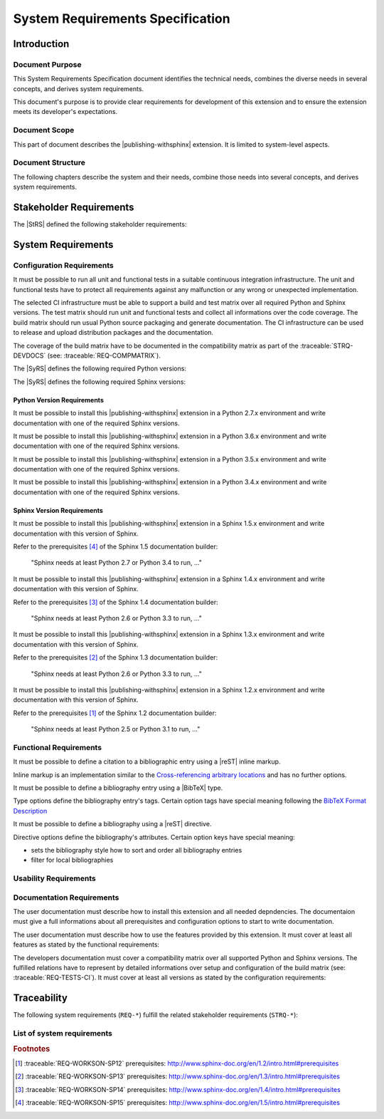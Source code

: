 .. -*- coding: utf-8 -*-
.. -*- restructuredtext -*-

.. _syrs:

*******************************************************************************
System Requirements Specification
*******************************************************************************


Introduction
===============================================================================

Document Purpose
-------------------------------------------------------------------------------

This System Requirements Specification document identifies the technical
needs, combines the diverse needs in several concepts, and derives system
requirements.

This document's purpose is to provide clear requirements for development of
this extension and to ensure the extension meets its developer's expectations.

Document Scope
-------------------------------------------------------------------------------

This part of document describes the |publishing-withsphinx| extension. It is
limited to system-level aspects.

Document Structure
-------------------------------------------------------------------------------

The following chapters describe the system and their needs, combine those
needs into several concepts, and derives system requirements.


Stakeholder Requirements
===============================================================================

The |StRS| defined the following stakeholder requirements:

.. traceable-list::
   :filter: category == "StakeholderReq"


System Requirements
===============================================================================

Configuration Requirements
-------------------------------------------------------------------------------

.. traceable:: REQ-TESTS-CI
   :title: All requirements can be verified on a CI infrastructure
   :category: SysReq
   :parents: STRQ-TESTS, STRQ-CONTINTEGR
   :requirement_type: configuration
   :verification_method: ci-test

It must be possible to run all unit and functional tests in a suitable
continuous integration infrastructure. The unit and functional tests
have to protect all requirements against any malfunction or any wrong
or unexpected implementation.

The selected CI infrastructure must be able to support a build and test
matrix over all required Python and Sphinx versions. The test matrix should
run unit and functional tests and collect all informations over the code
coverage. The build matrix should run usual Python source packaging and
generate documentation. The CI infrastructure can be used to release and
upload distribution packages and the documentation.

The coverage of the build matrix have to be documented in the compatibility
matrix as part of the :traceable:`STRQ-DEVDOCS`
(see: :traceable:`REQ-COMPMATRIX`).

The |SyRS| defines the following required Python versions:

.. traceable-list::
   :filter: requirement_type == "configuration-python"
   :format: bullets

The |SyRS| defines the following required Sphinx versions:

.. traceable-list::
   :filter: requirement_type == "configuration-sphinx"
   :format: bullets

.. traceable-graph::
   :tags: REQ-TESTS-CI
   :relationships: parents:2, children:1
   :caption: Traces to the system requirement REQ-TESTS-CI

Python Version Requirements
^^^^^^^^^^^^^^^^^^^^^^^^^^^^^^^^^^^^^^^^^^^^^^^^^^^^^^^^^^^^^^^^^^^^^^^^^^^^^^^

.. traceable:: REQ-WORKSON-PY27
   :title: Python version 2.7.x can be used to install this extension
   :category: SysReq
   :parents: STRQ-PIPINSTALL
   :sibling: REQ-TESTS-CI
   :requirement_type: configuration-python
   :verification_method: ci-test

.. .. index::
      single: Python; Python 2; REQ-WORKSON-PY27

It must be possible to install this |publishing-withsphinx| extension in a
Python 2.7.x environment and write documentation with one of the required
Sphinx versions.

.. traceable-graph::
   :tags: REQ-WORKSON-PY27
   :relationships: parents:2, children:1
   :caption: Traces to the system requirement REQ-WORKSON-PY27

.. ----------------------------------------------------------------------------

.. traceable:: REQ-WORKSON-PY36
   :title: Python version 3.6.x can be used to install this extension
   :category: SysReq
   :parents: STRQ-PIPINSTALL
   :sibling: REQ-TESTS-CI
   :requirement_type: configuration-python
   :verification_method: ci-test

.. .. index::
      single: Python; Python 3; REQ-WORKSON-PY36

It must be possible to install this |publishing-withsphinx| extension in a
Python 3.6.x environment and write documentation with one of the required
Sphinx versions.

.. traceable-graph::
   :tags: REQ-WORKSON-PY36
   :relationships: parents:2, children:1
   :caption: Traces to the system requirement REQ-WORKSON-PY36

.. ----------------------------------------------------------------------------

.. traceable:: REQ-WORKSON-PY35
   :title: Python version 3.5.x can be used to install this extension
   :category: SysReq
   :parents: STRQ-PIPINSTALL
   :sibling: REQ-TESTS-CI
   :requirement_type: configuration-python
   :verification_method: ci-test

.. .. index::
      single: Python; Python 3; REQ-WORKSON-PY35

It must be possible to install this |publishing-withsphinx| extension in a
Python 3.5.x environment and write documentation with one of the required
Sphinx versions.

.. traceable-graph::
   :tags: REQ-WORKSON-PY35
   :relationships: parents:2, children:1
   :caption: Traces to the system requirement REQ-WORKSON-PY35

.. ----------------------------------------------------------------------------

.. traceable:: REQ-WORKSON-PY34
   :title: Python version 3.4.x can be used to install this extension
   :category: SysReq
   :parents: STRQ-PIPINSTALL
   :sibling: REQ-TESTS-CI
   :requirement_type: configuration-python
   :verification_method: ci-test

.. .. index::
      single: Python; Python 3; REQ-WORKSON-PY34

It must be possible to install this |publishing-withsphinx| extension in a
Python 3.4.x environment and write documentation with one of the required
Sphinx versions.

.. traceable-graph::
   :tags: REQ-WORKSON-PY34
   :relationships: parents:2, children:1
   :caption: Traces to the system requirement REQ-WORKSON-PY34

Sphinx Version Requirements
^^^^^^^^^^^^^^^^^^^^^^^^^^^^^^^^^^^^^^^^^^^^^^^^^^^^^^^^^^^^^^^^^^^^^^^^^^^^^^^

.. traceable:: REQ-WORKSON-SP15
   :title: Sphinx version 1.5.x can be used to write documentation
   :category: SysReq
   :parents: STRQ-EXTSETUP
   :sibling: REQ-TESTS-CI
   :requirement_type: configuration-sphinx
   :verification_method: ci-test

.. .. index::
      single: Sphinx; Sphinx 1.x; REQ-WORKSON-SP15

It must be possible to install this |publishing-withsphinx| extension in a
Sphinx 1.5.x environment and write documentation with this version of Sphinx.

Refer to the prerequisites [#sp15-pr]_ of the Sphinx 1.5 documentation builder:

   "Sphinx needs at least Python 2.7 or Python 3.4 to run, ..."

.. traceable-graph::
   :tags: REQ-WORKSON-SP15
   :relationships: parents:2, children:1
   :caption: Traces to the system requirement REQ-WORKSON-SP15

.. ----------------------------------------------------------------------------

.. traceable:: REQ-WORKSON-SP14
   :title: Sphinx version 1.4.x can be used to write documentation
   :category: SysReq
   :parents: STRQ-EXTSETUP
   :sibling: REQ-TESTS-CI
   :requirement_type: configuration-sphinx
   :verification_method: ci-test

.. .. index::
      single: Sphinx; Sphinx 1.x; REQ-WORKSON-SP14

It must be possible to install this |publishing-withsphinx| extension in a
Sphinx 1.4.x environment and write documentation with this version of Sphinx.

Refer to the prerequisites [#sp14-pr]_ of the Sphinx 1.4 documentation builder:

   "Sphinx needs at least Python 2.6 or Python 3.3 to run, ..."

.. traceable-graph::
   :tags: REQ-WORKSON-SP14
   :relationships: parents:2, children:1
   :caption: Traces to the system requirement REQ-WORKSON-SP14

.. ----------------------------------------------------------------------------

.. traceable:: REQ-WORKSON-SP13
   :title: Sphinx version 1.3.x can be used to write documentation
   :category: SysReq
   :parents: STRQ-EXTSETUP
   :sibling: REQ-TESTS-CI
   :requirement_type: configuration-sphinx
   :verification_method: ci-test

.. .. index::
      single: Sphinx; Sphinx 1.x; REQ-WORKSON-SP13

It must be possible to install this |publishing-withsphinx| extension in a
Sphinx 1.3.x environment and write documentation with this version of Sphinx.

Refer to the prerequisites [#sp13-pr]_ of the Sphinx 1.3 documentation builder:

   "Sphinx needs at least Python 2.6 or Python 3.3 to run, ..."

.. traceable-graph::
   :tags: REQ-WORKSON-SP13
   :relationships: parents:2, children:1
   :caption: Traces to the system requirement REQ-WORKSON-SP13

.. ----------------------------------------------------------------------------

.. traceable:: REQ-WORKSON-SP12
   :title: Sphinx version 1.2.x can be used to write documentation
   :category: SysReq
   :parents: STRQ-EXTSETUP
   :sibling: REQ-TESTS-CI
   :requirement_type: configuration-sphinx
   :verification_method: ci-test

.. .. index::
      single: Sphinx; Sphinx 1.x; REQ-WORKSON-SP12

It must be possible to install this |publishing-withsphinx| extension in a
Sphinx 1.2.x environment and write documentation with this version of Sphinx.

Refer to the prerequisites [#sp12-pr]_ of the Sphinx 1.2 documentation builder:

   "Sphinx needs at least Python 2.5 or Python 3.1 to run, ..."

.. traceable-graph::
   :tags: REQ-WORKSON-SP12
   :relationships: parents:2, children:1
   :caption: Traces to the system requirement REQ-WORKSON-SP12

Functional Requirements
-------------------------------------------------------------------------------

.. traceable:: REQ-BIBCITATION
   :title: Citation to a bibliographic entry can be defined using reST
           inline markup
   :category: SysReq
   :parents: STRQ-DEFBIB
   :requirement_type: functional
   :verification_method: ci-test

It must be possible to define a citation to a bibliographic entry using a
|reST| inline markup.

Inline markup is an implementation similar to the
`Cross-referencing arbitrary locations`_ and has no further options.

.. _Cross-referencing arbitrary locations:
   http://www.sphinx-doc.org/en/latest/markup/inline.html#cross-referencing-arbitrary-locations

.. traceable-graph::
   :tags: REQ-BIBCITATION
   :relationships: parents:2, children:1
   :caption: Traces to the system requirement REQ-BIBCITATION

.. ----------------------------------------------------------------------------

.. traceable:: REQ-BIBTEX
   :title: Bibliography entry can be defined using BibTeX type
   :category: SysReq
   :parents: STRQ-DEFBIB
   :requirement_type: functional
   :verification_method: ci-test

It must be possible to define a bibliography entry using a |BibTeX| type.

Type options define the bibliography entry's tags. Certain option tags have
special meaning following the `BibTeX Format Description`_

.. _BibTeX Format Description: http://www.bibtex.org/Format/

.. traceable-graph::
   :tags: REQ-BIBTEX
   :relationships: parents:2, children:1
   :caption: Traces to the system requirement REQ-BIBTEX

.. ----------------------------------------------------------------------------

.. traceable:: REQ-BIBLIOGRAPHY
   :title: Bibliography for citations can be defined using reST directive
   :category: SysReq
   :parents: STRQ-SHOWBIB
   :requirement_type: functional
   :verification_method: ci-test

It must be possible to define a bibliography using a |reST| directive.

Directive options define the bibliography's attributes. Certain option keys
have special meaning:

- sets the bibliography style how to sort and order all bibliography entries
- filter for local bibliographies

.. traceable-graph::
   :tags: REQ-BIBLIOGRAPHY
   :relationships: parents:2, children:1
   :caption: Traces to the system requirement REQ-BIBLIOGRAPHY

.. ----------------------------------------------------------------------------

.. .. traceable:: REQ-TRACEDIRECTIVE
..    :title: Traceables can be defined using reST directive
..    :category: SysReq
..    :parents: STRQ-DEFINETRCBLS
..    :requirement_type: functional
..    :verification_method: ci-test
.. 
.. It must be possible to define a traceable using a |reST| directive.
.. 
.. Directive options define the traceable's attributes. Certain option keys
.. have special meaning:
.. 
.. - :literal:`:title:` sets the traceable's title attribute
.. - Options with the name of a valid relationship define the traceable's
..   relationships with other traceables
.. 
.. Directive content defines arbitrary information that is associated with
.. the traceable. It is shown in line where the traceable is displayed
.. in full, but otherwise not used in traceable processing, filtering, etc.
.. The content is parsed as |reST| code.
.. 
.. .. traceable-graph::
..    :tags: REQ-TRACEDIRECTIVE
..    :relationships: parents:2, children:1
..    :caption: Traces to the system requirement REQ-TRACEDIRECTIVE

.. ----------------------------------------------------------------------------

.. .. traceable:: REQ-TRACELISTS
..    :title: Lists can be generated showing traceables and their attributes
..    :category: SysReq
..    :parents: STRQ-SHOWTRACES
..    :requirement_type: functional
..    :verification_method: ci-test
.. 
.. It must be possible to generate lists of traceables using a |reST|
.. directive. The directive's options allow filtering and formatting of
.. the output.
.. 
.. .. traceable-graph::
..    :tags: REQ-TRACELISTS
..    :relationships: parents:2, children:1
..    :caption: Traces to the system requirement REQ-TRACELISTS
    
.. ----------------------------------------------------------------------------

.. .. traceable:: REQ-TRACEMATRICES
..    :title: Matrices can be generated showing relationships between traceables
..    :category: SysReq
..    :parents: STRQ-SHOWTRACES
..    :requirement_type: functional
..    :verification_method: ci-test
.. 
.. It must be possible to generate matrices of traceables using a |reST|
.. directive. The directive's options allow filtering and formatting of
.. the output.
.. 
.. .. traceable-graph::
..    :tags: REQ-TRACEMATRICES
..    :relationships: parents:2, children:1
..    :caption: Traces to the system requirement REQ-TRACEMATRICES
    
.. ----------------------------------------------------------------------------

.. .. traceable:: REQ-TRACEGRAPHS
..    :title: Graphs can be generated showing relationships between traceables
..    :category: SysReq
..    :parents: STRQ-SHOWTRACES
..    :requirement_type: functional
..    :verification_method: ci-test
.. 
.. It must be possible to generate graphs of traceables using a |reST|
.. directive. The directive's options allow filtering and formatting of
.. the output.
.. 
.. .. traceable-graph::
..    :tags: REQ-TRACEGRAPHS
..    :relationships: parents:2, children:1
..    :caption: Traces to the system requirement REQ-TRACEGRAPHS
    
.. ----------------------------------------------------------------------------

.. .. traceable:: REQ-
   :title:
   :category: SysReq
   :parents: STRQ-
   :requirement_type: functional
   :verification_method: ci-test

.. .. todo:: |functionality_being_continued|

.. .. traceable-graph::
   :tags: REQ-
   :relationships: parents:2, children:1
   :caption: Traces to the system requirement REQ-

Usability Requirements
-------------------------------------------------------------------------------

.. traceable:: REQ-AUTOINSTSET
   :title: Install and setup all supported Sphinx extensions automatically
   :category: SysReq
   :parents: STRQ-PIPINSTALL, STRQ-EXTSETUP
   :requirement_type: usability
   :verification_method: ci-test
    
.. todo:: |usability_being_continued|

.. traceable-graph::
   :tags: REQ-AUTOINSTSET
   :relationships: parents:2, children:1
   :caption: Traces to the system requirement REQ-AUTOINSTSET
    
.. ----------------------------------------------------------------------------

.. traceable:: REQ-ERRORMESSAGES
   :title: Helpful error messages are generated upon incorrect usage
           of this extension
   :category: SysReq
   :parents: STRQ-CLEARERRMSG
   :requirement_type: usability
   :verification_method: ci-test
    
.. todo:: |usability_being_continued|

.. traceable-graph::
   :tags: REQ-ERRORMESSAGES
   :relationships: parents:2, children:1
   :caption: Traces to the system requirement REQ-ERRORMESSAGES

Documentation Requirements
-------------------------------------------------------------------------------

.. traceable:: REQ-INSTALLINSTR
   :title: User documents contain installation instructions
   :category: SysReq
   :parents: STRQ-USERDOCS
   :requirement_type: documentation
   :verification_method: doc-review

The user documentation must describe how to install this extension and all
needed depndencies. The documentaion must give a full informations about
all prerequisites and configuration options to start to write documentation.

.. traceable-graph::
   :tags: REQ-INSTALLINSTR
   :relationships: parents:2, children:1
   :caption: Traces to the system requirement REQ-INSTALLINSTR

.. ----------------------------------------------------------------------------

.. traceable:: REQ-USAGEINSTR
   :title: User documents contain usage instructions
   :category: SysReq
   :parents: STRQ-USERDOCS
   :requirement_type: documentation
   :verification_method: doc-review
    
The user documentation must describe how to use the features provided by
this extension. It must cover at least all features as stated by the
functional requirements:

.. traceable-list::
   :filter: category == "SysReq" and requirement_type == "functional"
   :format: bullets
    
.. traceable-graph::
   :tags: REQ-USAGEINSTR
   :relationships: parents:2, children:1
   :caption: Traces to the system requirement REQ-USAGEINSTR

.. ----------------------------------------------------------------------------

.. traceable:: REQ-COMPMATRIX
   :title: User documents contain usage instructions
   :category: SysReq
   :parents: STRQ-DEVDOCS
   :sibling: REQ-TESTS-CI
   :requirement_type: documentation
   :verification_method: doc-review
    
The developers documentation must cover a compatibility matrix over all
supported Python and Sphinx versions. The fulfilled relations have to
represent by detailed informations over setup and configuration of the
build matrix (see: :traceable:`REQ-TESTS-CI`). It must cover at least
all versions as stated by the configuration requirements:

.. traceable-list::
   :filter: category == "SysReq" and ( requirement_type == "configuration-python" or requirement_type == "configuration-sphinx" )
   :format: bullets
    
.. traceable-graph::
   :tags: REQ-COMPMATRIX
   :relationships: parents:2, children:1
   :caption: Traces to the system requirement REQ-COMPMATRIX


Traceability
===============================================================================

The following system requirements (:literal:`REQ-*`) fulfill the related
stakeholder requirements (:literal:`STRQ-*`):

.. raw:: latex

   \begin{minipage}[t]{0.5\textwidth}\scriptsize

.. traceable-matrix::
   :filter-primaries: category == "StakeholderReq"
   :filter-secondaries: category == "SysReq"
   :split-primaries: 25
   :split-secondaries: 10
   :relationship: children
   :format: table

.. raw:: latex

   \end{minipage}

List of system requirements
-------------------------------------------------------------------------------

.. traceable-list::
   :filter: category == "SysReq"
   :attributes: verification_method
   :format: table


.. ----------------------------------------------------------------------------

.. rubric:: Footnotes

.. [#sp12-pr] :traceable:`REQ-WORKSON-SP12` prerequisites:
              http://www.sphinx-doc.org/en/1.2/intro.html#prerequisites

.. [#sp13-pr] :traceable:`REQ-WORKSON-SP13` prerequisites:
              http://www.sphinx-doc.org/en/1.3/intro.html#prerequisites

.. [#sp14-pr] :traceable:`REQ-WORKSON-SP14` prerequisites:
              http://www.sphinx-doc.org/en/1.4/intro.html#prerequisites

.. [#sp15-pr] :traceable:`REQ-WORKSON-SP15` prerequisites:
              http://www.sphinx-doc.org/en/1.5/intro.html#prerequisites
